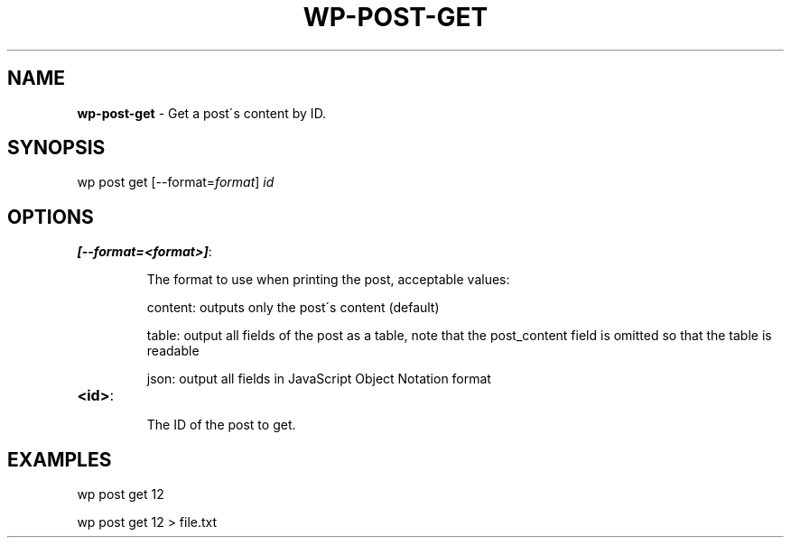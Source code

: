 .\" generated with Ronn/v0.7.3
.\" http://github.com/rtomayko/ronn/tree/0.7.3
.
.TH "WP\-POST\-GET" "1" "" "WP-CLI"
.
.SH "NAME"
\fBwp\-post\-get\fR \- Get a post\'s content by ID\.
.
.SH "SYNOPSIS"
wp post get [\-\-format=\fIformat\fR] \fIid\fR
.
.SH "OPTIONS"
.
.TP
\fB[\-\-format=<format>]\fR:
.
.IP
The format to use when printing the post, acceptable values:
.
.IP
content: outputs only the post\'s content (default)
.
.IP
table: output all fields of the post as a table, note that the post_content field is omitted so that the table is readable
.
.IP
json: output all fields in JavaScript Object Notation format
.
.TP
\fB<id>\fR:
.
.IP
The ID of the post to get\.
.
.SH "EXAMPLES"
.
.nf

wp post get 12

wp post get 12 > file\.txt
.
.fi

